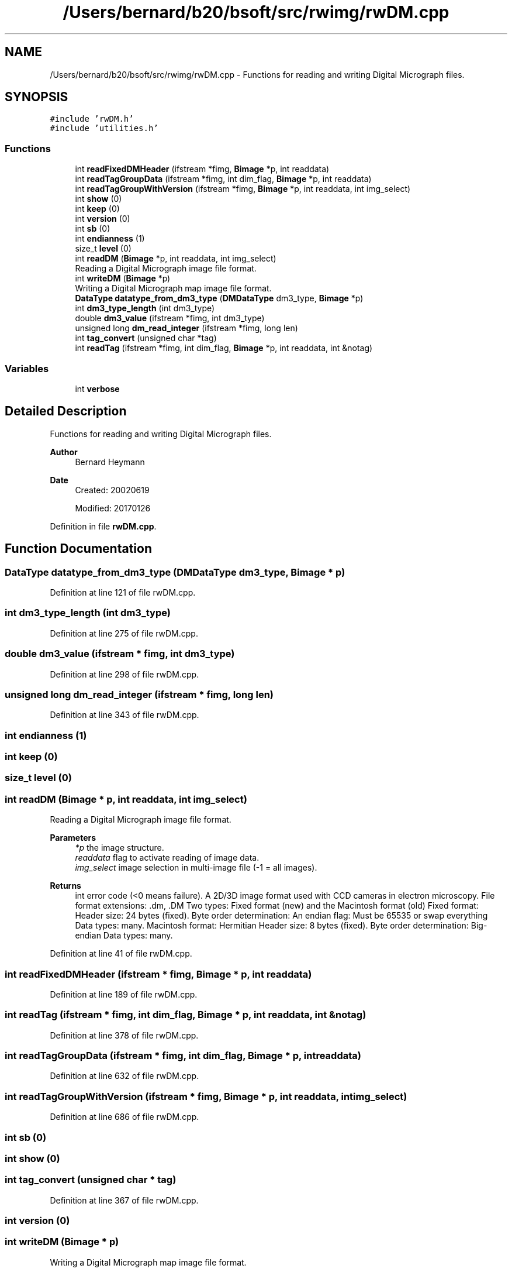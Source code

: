 .TH "/Users/bernard/b20/bsoft/src/rwimg/rwDM.cpp" 3 "Wed Sep 1 2021" "Version 2.1.0" "Bsoft" \" -*- nroff -*-
.ad l
.nh
.SH NAME
/Users/bernard/b20/bsoft/src/rwimg/rwDM.cpp \- Functions for reading and writing Digital Micrograph files\&.  

.SH SYNOPSIS
.br
.PP
\fC#include 'rwDM\&.h'\fP
.br
\fC#include 'utilities\&.h'\fP
.br

.SS "Functions"

.in +1c
.ti -1c
.RI "int \fBreadFixedDMHeader\fP (ifstream *fimg, \fBBimage\fP *p, int readdata)"
.br
.ti -1c
.RI "int \fBreadTagGroupData\fP (ifstream *fimg, int dim_flag, \fBBimage\fP *p, int readdata)"
.br
.ti -1c
.RI "int \fBreadTagGroupWithVersion\fP (ifstream *fimg, \fBBimage\fP *p, int readdata, int img_select)"
.br
.ti -1c
.RI "int \fBshow\fP (0)"
.br
.ti -1c
.RI "int \fBkeep\fP (0)"
.br
.ti -1c
.RI "int \fBversion\fP (0)"
.br
.ti -1c
.RI "int \fBsb\fP (0)"
.br
.ti -1c
.RI "int \fBendianness\fP (1)"
.br
.ti -1c
.RI "size_t \fBlevel\fP (0)"
.br
.ti -1c
.RI "int \fBreadDM\fP (\fBBimage\fP *p, int readdata, int img_select)"
.br
.RI "Reading a Digital Micrograph image file format\&. "
.ti -1c
.RI "int \fBwriteDM\fP (\fBBimage\fP *p)"
.br
.RI "Writing a Digital Micrograph map image file format\&. "
.ti -1c
.RI "\fBDataType\fP \fBdatatype_from_dm3_type\fP (\fBDMDataType\fP dm3_type, \fBBimage\fP *p)"
.br
.ti -1c
.RI "int \fBdm3_type_length\fP (int dm3_type)"
.br
.ti -1c
.RI "double \fBdm3_value\fP (ifstream *fimg, int dm3_type)"
.br
.ti -1c
.RI "unsigned long \fBdm_read_integer\fP (ifstream *fimg, long len)"
.br
.ti -1c
.RI "int \fBtag_convert\fP (unsigned char *tag)"
.br
.ti -1c
.RI "int \fBreadTag\fP (ifstream *fimg, int dim_flag, \fBBimage\fP *p, int readdata, int &notag)"
.br
.in -1c
.SS "Variables"

.in +1c
.ti -1c
.RI "int \fBverbose\fP"
.br
.in -1c
.SH "Detailed Description"
.PP 
Functions for reading and writing Digital Micrograph files\&. 


.PP
\fBAuthor\fP
.RS 4
Bernard Heymann 
.RE
.PP
\fBDate\fP
.RS 4
Created: 20020619 
.PP
Modified: 20170126 
.RE
.PP

.PP
Definition in file \fBrwDM\&.cpp\fP\&.
.SH "Function Documentation"
.PP 
.SS "\fBDataType\fP datatype_from_dm3_type (\fBDMDataType\fP dm3_type, \fBBimage\fP * p)"

.PP
Definition at line 121 of file rwDM\&.cpp\&.
.SS "int dm3_type_length (int dm3_type)"

.PP
Definition at line 275 of file rwDM\&.cpp\&.
.SS "double dm3_value (ifstream * fimg, int dm3_type)"

.PP
Definition at line 298 of file rwDM\&.cpp\&.
.SS "unsigned long dm_read_integer (ifstream * fimg, long len)"

.PP
Definition at line 343 of file rwDM\&.cpp\&.
.SS "int endianness (1)"

.SS "int keep (0)"

.SS "size_t level (0)"

.SS "int readDM (\fBBimage\fP * p, int readdata, int img_select)"

.PP
Reading a Digital Micrograph image file format\&. 
.PP
\fBParameters\fP
.RS 4
\fI*p\fP the image structure\&. 
.br
\fIreaddata\fP flag to activate reading of image data\&. 
.br
\fIimg_select\fP image selection in multi-image file (-1 = all images)\&. 
.RE
.PP
\fBReturns\fP
.RS 4
int error code (<0 means failure)\&. A 2D/3D image format used with CCD cameras in electron microscopy\&. File format extensions: \&.dm, \&.DM Two types: Fixed format (new) and the Macintosh format (old) Fixed format: Header size: 24 bytes (fixed)\&. Byte order determination: An endian flag: Must be 65535 or swap everything Data types: many\&. Macintosh format: Hermitian Header size: 8 bytes (fixed)\&. Byte order determination: Big-endian Data types: many\&. 
.RE
.PP

.PP
Definition at line 41 of file rwDM\&.cpp\&.
.SS "int readFixedDMHeader (ifstream * fimg, \fBBimage\fP * p, int readdata)"

.PP
Definition at line 189 of file rwDM\&.cpp\&.
.SS "int readTag (ifstream * fimg, int dim_flag, \fBBimage\fP * p, int readdata, int & notag)"

.PP
Definition at line 378 of file rwDM\&.cpp\&.
.SS "int readTagGroupData (ifstream * fimg, int dim_flag, \fBBimage\fP * p, int readdata)"

.PP
Definition at line 632 of file rwDM\&.cpp\&.
.SS "int readTagGroupWithVersion (ifstream * fimg, \fBBimage\fP * p, int readdata, int img_select)"

.PP
Definition at line 686 of file rwDM\&.cpp\&.
.SS "int sb (0)"

.SS "int show (0)"

.SS "int tag_convert (unsigned char * tag)"

.PP
Definition at line 367 of file rwDM\&.cpp\&.
.SS "int version (0)"

.SS "int writeDM (\fBBimage\fP * p)"

.PP
Writing a Digital Micrograph map image file format\&. 
.PP
\fBParameters\fP
.RS 4
\fI*p\fP the image structure\&. 
.RE
.PP
\fBReturns\fP
.RS 4
int error code (<0 means failure)\&. A 2D/3D image format used in electron microscopy\&. 
.RE
.PP

.PP
Definition at line 81 of file rwDM\&.cpp\&.
.SH "Variable Documentation"
.PP 
.SS "int verbose\fC [extern]\fP"

.SH "Author"
.PP 
Generated automatically by Doxygen for Bsoft from the source code\&.
